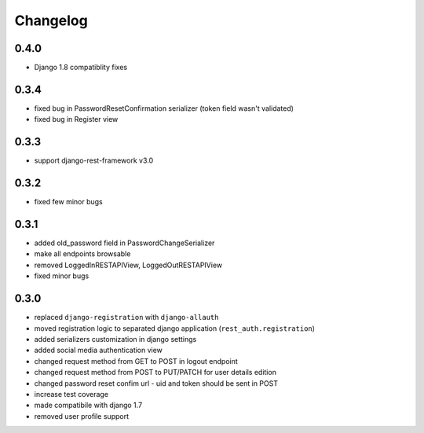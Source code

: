 Changelog
=========

0.4.0
-----
- Django 1.8 compatiblity fixes

0.3.4
-----
- fixed bug in PasswordResetConfirmation serializer (token field wasn't validated)
- fixed bug in Register view

0.3.3
-----

- support django-rest-framework v3.0

0.3.2
-----

- fixed few minor bugs

0.3.1
-----

- added old_password field in PasswordChangeSerializer
- make all endpoints browsable
- removed LoggedInRESTAPIView, LoggedOutRESTAPIView
- fixed minor bugs

0.3.0
-----

- replaced ``django-registration`` with ``django-allauth``
- moved registration logic to separated django application (``rest_auth.registration``)
- added serializers customization in django settings
- added social media authentication view
- changed request method from GET to POST in logout endpoint
- changed request method from POST to PUT/PATCH for user details edition
- changed password reset confim url - uid and token should be sent in POST
- increase test coverage
- made compatibile with django 1.7
- removed user profile support
